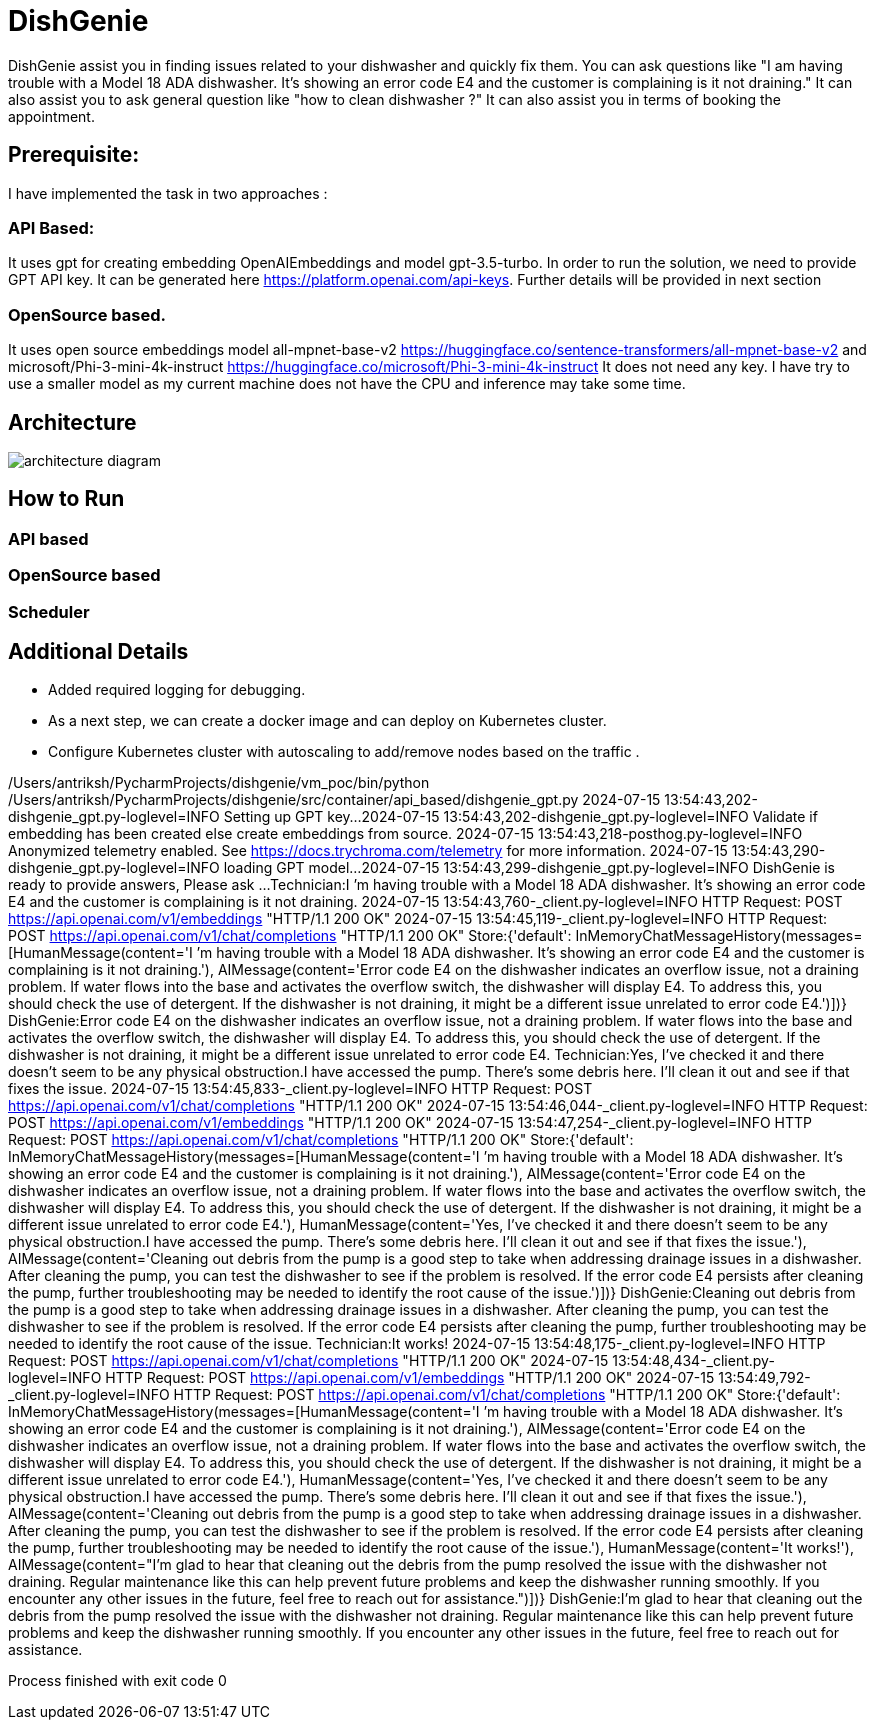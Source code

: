 # DishGenie

DishGenie assist you in finding issues related to your dishwasher and quickly fix them. You can ask questions like
"I am having trouble with a Model 18 ADA dishwasher. It’s showing an error code E4 and the customer is complaining is it not draining."
It can also assist you to ask general question like "how to clean dishwasher ?"
It can also assist you in terms of booking the appointment.

## Prerequisite:
I have implemented the task in two approaches :

### API Based:
It uses gpt for creating embedding OpenAIEmbeddings and model gpt-3.5-turbo. In order to run the solution, we need to
provide GPT API key. It can be generated here https://platform.openai.com/api-keys.
Further details will be provided in next section

### OpenSource based.
It uses open source embeddings model all-mpnet-base-v2 https://huggingface.co/sentence-transformers/all-mpnet-base-v2 and microsoft/Phi-3-mini-4k-instruct https://huggingface.co/microsoft/Phi-3-mini-4k-instruct
It does not need any key. I have try to use a smaller model as my current machine does not have the CPU and inference may take some time.

## Architecture

image::resources/architecture_diagram.png[]

## How to Run

### API based



### OpenSource based

### Scheduler

## Additional Details

- Added required logging for debugging.
- As a next step, we can create a docker image and can deploy on Kubernetes cluster.
- Configure Kubernetes cluster with autoscaling to add/remove nodes based on the traffic .





/Users/antriksh/PycharmProjects/dishgenie/vm_poc/bin/python /Users/antriksh/PycharmProjects/dishgenie/src/container/api_based/dishgenie_gpt.py
2024-07-15 13:54:43,202-dishgenie_gpt.py-loglevel=INFO   Setting up GPT key...
2024-07-15 13:54:43,202-dishgenie_gpt.py-loglevel=INFO   Validate if embedding has been created else create embeddings from source.
2024-07-15 13:54:43,218-posthog.py-loglevel=INFO   Anonymized telemetry enabled. See                     https://docs.trychroma.com/telemetry for more information.
2024-07-15 13:54:43,290-dishgenie_gpt.py-loglevel=INFO   loading GPT model...
2024-07-15 13:54:43,299-dishgenie_gpt.py-loglevel=INFO   DishGenie is ready to provide answers, Please ask ...
Technician:I ’m having trouble with a Model 18 ADA dishwasher. It’s showing an error code E4 and the customer is complaining is it not draining.
2024-07-15 13:54:43,760-_client.py-loglevel=INFO   HTTP Request: POST https://api.openai.com/v1/embeddings "HTTP/1.1 200 OK"
2024-07-15 13:54:45,119-_client.py-loglevel=INFO   HTTP Request: POST https://api.openai.com/v1/chat/completions "HTTP/1.1 200 OK"
Store:{'default': InMemoryChatMessageHistory(messages=[HumanMessage(content='I ’m having trouble with a Model 18 ADA dishwasher. It’s showing an error code E4 and the customer is complaining is it not draining.'), AIMessage(content='Error code E4 on the dishwasher indicates an overflow issue, not a draining problem. If water flows into the base and activates the overflow switch, the dishwasher will display E4. To address this, you should check the use of detergent. If the dishwasher is not draining, it might be a different issue unrelated to error code E4.')])}
DishGenie:Error code E4 on the dishwasher indicates an overflow issue, not a draining problem. If water flows into the base and activates the overflow switch, the dishwasher will display E4. To address this, you should check the use of detergent. If the dishwasher is not draining, it might be a different issue unrelated to error code E4.
Technician:Yes, I’ve checked it and there doesn’t seem to be any physical obstruction.I have accessed the pump. There’s some debris here. I’ll clean it out and see if that fixes the issue.
2024-07-15 13:54:45,833-_client.py-loglevel=INFO   HTTP Request: POST https://api.openai.com/v1/chat/completions "HTTP/1.1 200 OK"
2024-07-15 13:54:46,044-_client.py-loglevel=INFO   HTTP Request: POST https://api.openai.com/v1/embeddings "HTTP/1.1 200 OK"
2024-07-15 13:54:47,254-_client.py-loglevel=INFO   HTTP Request: POST https://api.openai.com/v1/chat/completions "HTTP/1.1 200 OK"
Store:{'default': InMemoryChatMessageHistory(messages=[HumanMessage(content='I ’m having trouble with a Model 18 ADA dishwasher. It’s showing an error code E4 and the customer is complaining is it not draining.'), AIMessage(content='Error code E4 on the dishwasher indicates an overflow issue, not a draining problem. If water flows into the base and activates the overflow switch, the dishwasher will display E4. To address this, you should check the use of detergent. If the dishwasher is not draining, it might be a different issue unrelated to error code E4.'), HumanMessage(content='Yes, I’ve checked it and there doesn’t seem to be any physical obstruction.I have accessed the pump. There’s some debris here. I’ll clean it out and see if that fixes the issue.'), AIMessage(content='Cleaning out debris from the pump is a good step to take when addressing drainage issues in a dishwasher. After cleaning the pump, you can test the dishwasher to see if the problem is resolved. If the error code E4 persists after cleaning the pump, further troubleshooting may be needed to identify the root cause of the issue.')])}
DishGenie:Cleaning out debris from the pump is a good step to take when addressing drainage issues in a dishwasher. After cleaning the pump, you can test the dishwasher to see if the problem is resolved. If the error code E4 persists after cleaning the pump, further troubleshooting may be needed to identify the root cause of the issue.
Technician:It works!
2024-07-15 13:54:48,175-_client.py-loglevel=INFO   HTTP Request: POST https://api.openai.com/v1/chat/completions "HTTP/1.1 200 OK"
2024-07-15 13:54:48,434-_client.py-loglevel=INFO   HTTP Request: POST https://api.openai.com/v1/embeddings "HTTP/1.1 200 OK"
2024-07-15 13:54:49,792-_client.py-loglevel=INFO   HTTP Request: POST https://api.openai.com/v1/chat/completions "HTTP/1.1 200 OK"
Store:{'default': InMemoryChatMessageHistory(messages=[HumanMessage(content='I ’m having trouble with a Model 18 ADA dishwasher. It’s showing an error code E4 and the customer is complaining is it not draining.'), AIMessage(content='Error code E4 on the dishwasher indicates an overflow issue, not a draining problem. If water flows into the base and activates the overflow switch, the dishwasher will display E4. To address this, you should check the use of detergent. If the dishwasher is not draining, it might be a different issue unrelated to error code E4.'), HumanMessage(content='Yes, I’ve checked it and there doesn’t seem to be any physical obstruction.I have accessed the pump. There’s some debris here. I’ll clean it out and see if that fixes the issue.'), AIMessage(content='Cleaning out debris from the pump is a good step to take when addressing drainage issues in a dishwasher. After cleaning the pump, you can test the dishwasher to see if the problem is resolved. If the error code E4 persists after cleaning the pump, further troubleshooting may be needed to identify the root cause of the issue.'), HumanMessage(content='It works!'), AIMessage(content="I'm glad to hear that cleaning out the debris from the pump resolved the issue with the dishwasher not draining. Regular maintenance like this can help prevent future problems and keep the dishwasher running smoothly. If you encounter any other issues in the future, feel free to reach out for assistance.")])}
DishGenie:I'm glad to hear that cleaning out the debris from the pump resolved the issue with the dishwasher not draining. Regular maintenance like this can help prevent future problems and keep the dishwasher running smoothly. If you encounter any other issues in the future, feel free to reach out for assistance.

Process finished with exit code 0
